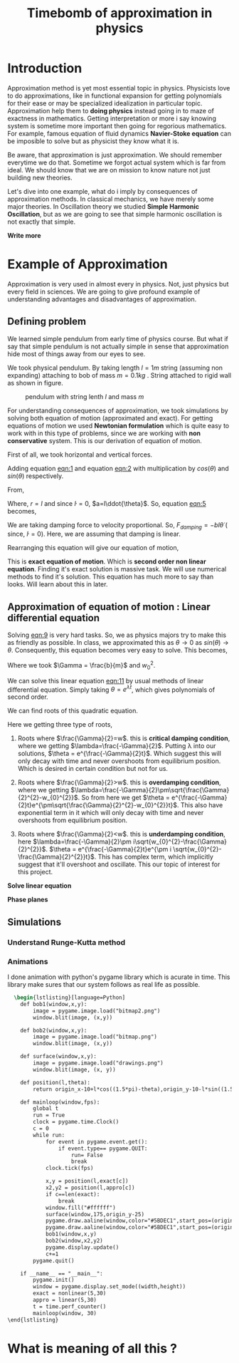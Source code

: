 #+title: Timebomb of approximation in physics
#+LaTeX_HEADER: \usepackage{listings}
#+LaTeX_HEADER: \usepackage{xcolor}
#+LaTeX_HEADER: \lstset{language=Python,backgroundcolor=\color{black!5}, basicstyle=\footnotesize\ttfamily, columns=fullflexible, breaklines, frame= tb}
# #+LateX_HEADER: \newcommand\pythonstyle{\lstset{language=Python,basicstyle=\ttm,morekeywords={self,def, if, else, for, while, return},keywordstyle=\ttb\color{deepblue},emph={MyClass,__init__},emphstyle=\ttb\color{deepred},stringstyle=\color{deepgreen},frame=tb,showstringspaces=false}}


* Introduction

Approximation method is yet most essential topic in physics. Physicists love to do approximations, like in functional expansion for getting polynomials for their ease or may be specialized idealization in particular topic. Approximation help them to *doing physics* instead going in to maze of exactness in mathematics. Getting interpretation or more i say knowing system is sometime more important then going for regorious mathematics. For example, famous equation of fluid dynamics *Navier-Stoke equation* can be imposible to solve but as physicist they know what it is.

Be aware, that approximation is just approximation. We should remember everytime we do that. Sometime we forgot actual system which is far from ideal. We should know that we are on mission to know nature not just building new theories.

Let's dive into one example, what do i imply by consequences of approximation methods. In classical mechanics, we have merely some major theories. In Oscillation theory we studied *Simple Harmonic Oscillation*, but as we are going to see that simple harmonic oscillation is not exactly that simple. 

*Write more*

* Example of Approximation 

Approximation is very used in almost every in physics. Not, just physics but every field in sciences. We are going to give profound example of understanding advantages and disadvantages of approximation.

** Defining problem

We learned simple pendulum from early time of physics course. But what if say that simple pendulum is not actually simple in sense that approximation hide most of things away from our eyes to see.

We took physical pendulum. By taking length $l = 1 m$ string (assuming non expanding) attaching to bob of mass $m = 0.1 kg$ . String attached to rigid wall as shown in figure. 

#+CAPTION: pendulum with string lenth $l$ and mass $m$
#+NAME: pendulum
#+ATTR_LATEX:  :width 0.3 \textwidth
[[./figure1.png]]

For understanding consequences of approximation, we took simulations by solving both equation of motion (approximated and exact). For getting equations of motion we used *Newtonian formulation* which is quite easy to work with in this type of problems, since we are working with *non conservative* system. This is our derivation of equation of motion.

First of all, we took horizontal and vertical forces.
#+NAME: eqn:1
\begin{equation}
   F_{damping}cos(\theta)-Tsin(\theta)=ma_{x}
\end{equation}
#+NAME: eqn:2
\begin{equation}
   F_{damping}sin(\theta)+Tsin(\theta)-mg=ma_{y}
\end{equation}

Adding equation [[eqn:1]] and equation [[eqn:2]] with multiplication by $cos(\theta)$ and $sin(\theta)$ respectively.

#+NAME:eqn:3
\begin{equation*}
F_{damping}sin^{2}(\theta)+F_{damping}cos^{2}(\theta)-mgsin(\theta)=ma_{x}cos(\theta)+ma_{y}sin(\theta)
\end{equation*}

#+NAME:eqn:4
\begin{equation*}
F_{damping}-mgsin(\theta)=m(asin^{2}(\theta)+acos^{2}(\theta))
\end{equation*}

#+NAME:eqn:5
\begin{equation}
F_{damping}-mgsin(\theta)=ma
\end{equation}

From,
#+NAME:6
\begin{equation*}
a = (\ddot{r}-r\dot{\theta}^{2})\hat{r} + (r \ddot{\theta}+2\dot{r}\dot{\theta})\hat{\theta}
\end{equation*}

Where,  $r=l$ and since $\dot{l}=0$, $a=l\ddot{\theta}$. So, equation [[eqn:5]] becomes,

#+NAME:eqn:7
\begin{equation*}
F_{damping}-mgsin(\theta)=ml\ddot{\theta}
\end{equation*}

We are taking damping force to velocity proportional. So, $F_{damping}=-bl\dot{\theta}$ ( since, $\dot{l}=0$). Here, we are assuming that damping is linear. 

#+NAME:eqn8
\begin{equation*}
-bl\dot{\theta}-mgsin(\theta)=ml\ddot{\theta}
\end{equation*}


Rearranging this equation will give our equation of motion,

#+NAME:eqn:9
\begin{equation}
\ddot{\theta}+\frac{b}{m}\dot{\theta}+\frac{g}{l}sin(\theta)=0
\end{equation}

This is *exact equation of motion*. Which is *second order non linear equation*. Finding it's exact solution is massive task. We will use numerical methods to find it's solution. This equation has much more to say than looks. Will learn about this in later.

** Approximation of equation of motion : Linear differential equation

Solving [[eqn:9]] is very hard tasks. So, we as physics majors try to make this as friendly as possible. In class, we approximated this as $\theta \to 0$ as $sin(\theta) \to \theta$. Consequently, this equation becomes very easy to solve. This becomes,

#+NAME:eqn:10
\begin{equation}
\ddot{\theta}+\frac{b}{m}\dot{\theta}+\frac{g}{l}\theta=0
\end{equation}

#+NAME:eqn:11
\begin{equation}
\ddot{\theta}+\Gamma\dot{\theta}+w_{0}^{2}\theta=0
\end{equation}

Where we took $\Gamma = \frac{b}{m}$ and $w_{0}^{2}$.

We can solve this linear equation [[eqn:11]] by usual methods of linear differential equation. Simply taking $\theta=e^{\lambda t}$, which gives polynomials of second order.

#+NAME:eqn:12
\begin{equation}
\lambda^{2}+\Gamma\lambda+w_{0}^{2}=0
\end{equation}

We can find roots of this quadratic equation.

#+NAME:eqn:13
\begin{equation}
\lambda = \frac{-\Gamma}{2} \pm \frac{\sqrt{\Gamma^{2}-4w_{0}^{2}}}{2}
\end{equation}

#+NAME:eqn:14
\begin{equation}
\lambda = \frac{-\Gamma}{2} \pm \sqrt{\frac{\Gamma}{2}^{2}-w_{0}^{2}}
\end{equation}

Here we getting three type of roots,

1) Roots where $\frac{\Gamma}{2}=w$. this is *critical damping condition*, where we getting $\lambda=\frac{-\Gamma}{2}$. Putting \lambda into our solutions, $\theta = e^{\frac{-\Gamma}{2}t}$. Which suggest this will only decay with time and never overshoots from equilibrium position. Which is desired in certain condition but not for us.
   
2)  Roots where $\frac{\Gamma}{2}>w$. this is *overdamping condition*, where we getting $\lambda=\frac{-\Gamma}{2}\pm\sqrt{\frac{\Gamma}{2}^{2}-w_{0}^{2}}$. So from here we get $\theta = e^{\frac{-\Gamma}{2}t}e^{\pm\sqrt{\frac{\Gamma}{2}^{2}-w_{0}^{2}}t}$. This also have exponential term in it which will only decay with time and never overshoots from equilibrium position.
   
3) Roots where $\frac{\Gamma}{2}<w$. this is *underdamping condition*, here  $\lambda=\frac{-\Gamma}{2}\pm i\sqrt{w_{0}^{2}-\frac{\Gamma}{2}^{2}}$. $\theta = e^{\frac{-\Gamma}{2}t}e^{\pm i \sqrt{w_{0}^{2}-\frac{\Gamma}{2}^{2}}t}$. This has complex term, which implicitly suggest that it'll overshoot and oscillate. This our topic of interest for this project.

      
   
*Solve linear equation*

*Phase planes*



** Simulations
*** Understand Runge-Kutta method

*** Animations




I done animation with python's pygame library which is acurate in time. This library make sures that our system follows as real life as possible.

#+begin_src latex
  \begin{lstlisting}[language=Python]
    def bob1(window,x,y):
        image = pygame.image.load("bitmap2.png")
        window.blit(image, (x,y))

    def bob2(window,x,y):
        image = pygame.image.load("bitmap.png")
        window.blit(image, (x,y))

    def surface(window,x,y):
        image = pygame.image.load("drawings.png")
        window.blit(image, (x, y))
    
    def position(l,theta):
        return origin_x-10+l*cos((1.5*pi)-theta),origin_y-10-l*sin((1.5*pi)-theta)
    
    def mainloop(window,fps):
        global t
        run = True
        clock = pygame.time.Clock()
        c = 0
        while run:
            for event in pygame.event.get():
                if event.type== pygame.QUIT:
                    run= False
                    break
            clock.tick(fps)

            x,y = position(l,exact[c])
            x2,y2 = position(l,appro[c])
            if c==len(exact):
                break
            window.fill("#ffffff")
            surface(window,175,origin_y-25)
            pygame.draw.aaline(window,color="#5BDEC1",start_pos=(origin_x,origin_y),end_pos=(x+radius,y+radius))
            pygame.draw.aaline(window,color="#5BDEC1",start_pos=(origin_x,origin_y),end_pos=(x2+10,y2+10))
            bob1(window,x,y)
            bob2(window,x2,y2)
            pygame.display.update()
            c+=1
        pygame.quit()

    if __name__ == "__main__":
        pygame.init()
        window = pygame.display.set_mode((width,height))
        exact = nonlinear(5,30)
        appro = linear(5,30)
        t = time.perf_counter()
        mainloop(window, 30)
\end{lstlisting}

#+end_src

* What is meaning of all this ?


